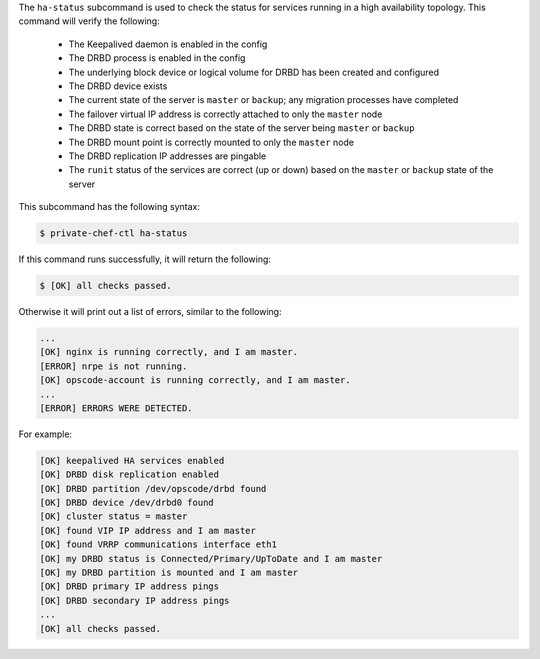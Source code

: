 .. The contents of this file may be included in multiple topics (using the includes directive).
.. The contents of this file should be modified in a way that preserves its ability to appear in multiple topics.


The ``ha-status`` subcommand is used to check the status for services running in a high availability topology. This command will verify the following:

       * The Keepalived daemon is enabled in the config
       * The DRBD process is enabled in the config
       * The underlying block device or logical volume for DRBD has been created and configured
       * The DRBD device exists
       * The current state of the server is ``master`` or ``backup``; any migration processes have completed
       * The failover virtual IP address is correctly attached to only the ``master`` node
       * The DRBD state is correct based on the state of the server being ``master`` or ``backup``
       * The DRBD mount point is correctly mounted to only the ``master`` node
       * The DRBD replication IP addresses are pingable
       * The ``runit`` status of the services are correct (up or down) based on the ``master`` or ``backup`` state of the server

This subcommand has the following syntax:

.. code-block:: bash

   $ private-chef-ctl ha-status

If this command runs successfully, it will return the following:
       
.. code-block:: bash

   $ [OK] all checks passed.

Otherwise it will print out a list of errors, similar to the following:

.. code-block:: bash

   ...
   [OK] nginx is running correctly, and I am master.
   [ERROR] nrpe is not running.
   [OK] opscode-account is running correctly, and I am master.
   ...
   [ERROR] ERRORS WERE DETECTED.

For example:

.. code-block:: bash

   [OK] keepalived HA services enabled
   [OK] DRBD disk replication enabled
   [OK] DRBD partition /dev/opscode/drbd found
   [OK] DRBD device /dev/drbd0 found
   [OK] cluster status = master
   [OK] found VIP IP address and I am master
   [OK] found VRRP communications interface eth1
   [OK] my DRBD status is Connected/Primary/UpToDate and I am master
   [OK] my DRBD partition is mounted and I am master
   [OK] DRBD primary IP address pings
   [OK] DRBD secondary IP address pings
   ...
   [OK] all checks passed.

